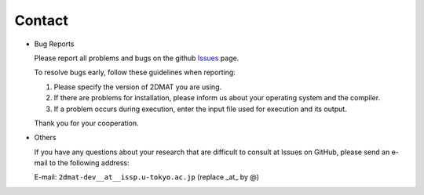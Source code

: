 Contact
=========================================

- Bug Reports

  Please report all problems and bugs on the github `Issues <https://github.com/issp-center-dev/2DMAT/releases>`_ page.

  To resolve bugs early, follow these guidelines when reporting:

  1. Please specify the version of 2DMAT you are using.
     
  2. If there are problems for installation, please inform us about your operating system and the compiler.

  3. If a problem occurs during execution, enter the input file used for execution and its output.

  Thank you for your cooperation.
     
- Others

  If you have any questions about your research that are difficult to consult at Issues on GitHub, please send an e-mail to the following address:

  E-mail: ``2dmat-dev__at__issp.u-tokyo.ac.jp`` (replace _at_ by @)
